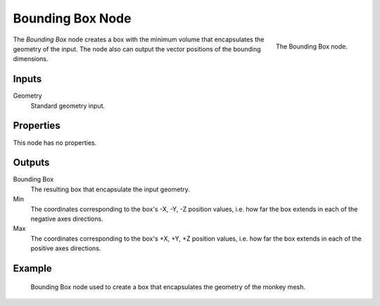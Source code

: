 .. index:: Geometry Nodes; Bounding Box
.. _bpy.types.GeometryNodeBoundBox:

*****************
Bounding Box Node
*****************

.. figure:: /images/modeling_geometry-nodes_geometry_bounding-box_node.png
   :align: right

   The Bounding Box node.

The *Bounding Box* node creates a box with the minimum volume that encapsulates the geometry of the input.
The node also can output the vector positions of the bounding dimensions.


Inputs
======

Geometry
   Standard geometry input.


Properties
==========

This node has no properties.


Outputs
=======

Bounding Box
   The resulting box that encapsulate the input geometry.

Min
   The coordinates corresponding to the box's -X, -Y, -Z position values,
   i.e. how far the box extends in each of the negative axes directions.

Max
   The coordinates corresponding to the box's +X, +Y, +Z position values,
   i.e. how far the box extends in each of the positive axes directions.


Example
=======

.. figure:: /images/modeling_geometry-nodes_geometry_bounding-box_example.png

   Bounding Box node used to create a box that encapsulates the geometry of the monkey mesh.
